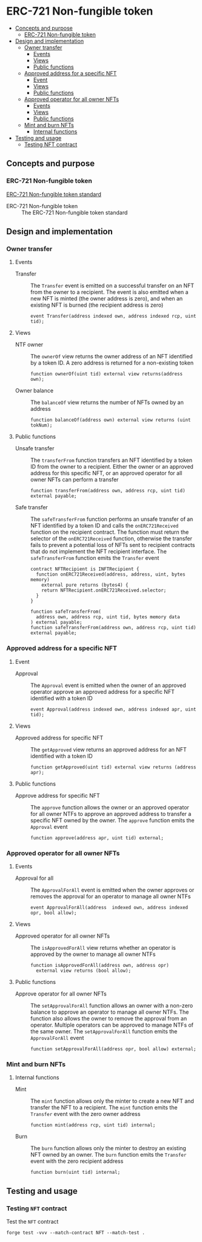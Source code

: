 * ERC-721 Non-fungible token
:PROPERTIES:
:TOC: :include descendants
:END:

:CONTENTS:
- [[#concepts-and-purpose][Concepts and purpose]]
  - [[#erc-721-non-fungible-token][ERC-721 Non-fungible token]]
- [[#design-and-implementation][Design and implementation]]
  - [[#owner-transfer][Owner transfer]]
    - [[#events][Events]]
    - [[#views][Views]]
    - [[#public-functions][Public functions]]
  - [[#approved-address-for-a-specific-nft][Approved address for a specific NFT]]
    - [[#event][Event]]
    - [[#views][Views]]
    - [[#public-functions][Public functions]]
  - [[#approved-operator-for-all-owner-nfts][Approved operator for all owner NFTs]]
    - [[#events][Events]]
    - [[#views][Views]]
    - [[#public-functions][Public functions]]
  - [[#mint-and-burn-nfts][Mint and burn NFTs]]
    - [[#internal-functions][Internal functions]]
- [[#testing-and-usage][Testing and usage]]
  - [[#testing-nft-contract][Testing NFT contract]]
:END:

** Concepts and purpose

*** ERC-721 Non-fungible token

[[https://eips.ethereum.org/EIPS/eip-721][ERC-721 Non-fungible token standard]]

- ERC-721 Non-fungible token :: The ERC-721 Non-fungible token standard

** Design and implementation

*** Owner transfer

**** Events

- Transfer :: The =Transfer= event is emitted on a successful transfer on an NFT
  from the owner to a recipient. The event is also emitted when a new NFT is
  minted (the owner address is zero), and when an existing NFT is burned (the
  recipient address is zero)
  #+BEGIN_SRC solidity
event Transfer(address indexed own, address indexed rcp, uint tid);
  #+END_SRC

**** Views

- NTF owner :: The =ownerOf= view returns the owner address of an NFT identified
  by a token ID. A zero address is returned for a non-existing token
  #+BEGIN_SRC solidity
function ownerOf(uint tid) external view returns(address own);
  #+END_SRC

- Owner balance :: The =balanceOf= view returns the number of NFTs owned by an
  address
  #+BEGIN_SRC solidity
function balanceOf(address own) external view returns (uint tokNum);
  #+END_SRC

**** Public functions

- Unsafe transfer :: The =transferFrom= function transfers an NFT identified by
  a token ID from the owner to a recipient. Either the owner or an approved
  address for this specific NFT, or an approved operator for all owner NFTs can
  perform a transfer
  #+BEGIN_SRC solidity
function transferFrom(address own, address rcp, uint tid) external payable;
  #+END_SRC

- Safe transfer :: The =safeTransferFrom= function performs an unsafe transfer
  of an NFT identified by a token ID and calls the =onERC721Received= function
  on the recipient contract. The function must return the selector of the
  =onERC721Received= function, otherwise the transfer fails to prevent a
  potential loss of NFTs sent to recipient contracts that do not implement the
  NFT recipient interface. The =safeTransferFrom= function emits the =Transfer=
  event
  #+BEGIN_SRC solidity
contract NFTRecipient is INFTRecipient {
  function onERC721Received(address, address, uint, bytes memory)
    external pure returns (bytes4) {
    return NFTRecipient.onERC721Received.selector;
  }
}

function safeTransferFrom(
  address own, address rcp, uint tid, bytes memory data
) external payable;
function safeTransferFrom(address own, address rcp, uint tid) external payable;
  #+END_SRC

*** Approved address for a specific NFT

**** Event

- Approval :: The =Approval= event is emitted when the owner of an approved
  operator approve an approved address for a specific NFT identified with a
  token ID
  #+BEGIN_SRC solidity
event Approval(address indexed own, address indexed apr, uint tid);
  #+END_SRC

**** Views

- Approved address for specific NFT :: The =getApproved= view returns an
  approved address for an NFT identified with a token ID
  #+BEGIN_SRC solidity
function getApproved(uint tid) external view returns (address apr);
  #+END_SRC

**** Public functions

- Approve address for specific NFT :: The =approve= function allows the owner or
  an approved operator for all owner NTFs to approve an approved address to
  transfer a specific NFT owned by the owner. The =approve= function emits the
  =Approval= event
  #+BEGIN_SRC solidity
function approve(address apr, uint tid) external;
  #+END_SRC

*** Approved operator for all owner NFTs

**** Events

- Approval for all :: The =ApprovalForAll= event is emitted when the owner
  approves or removes the approval for an operator to manage all owner NTFs
  #+BEGIN_SRC solidity
event ApprovalForAll(address  indexed own, address indexed opr, bool allow);
  #+END_SRC

**** Views

- Approved operator for all owner NFTs :: The =isApprovedForAll= view returns
  whether an operator is approved by the owner to manage all owner NTFs
  #+BEGIN_SRC solidity
function isApprovedForAll(address own, address opr)
  external view returns (bool allow);
  #+END_SRC

**** Public functions

- Approve operator for all owner NFTs :: The =setApprovalForAll= function allows
  an owner with a non-zero balance to approve an operator to manage all owner
  NTFs. The function also allows the owner to remove the approval from an
  operator. Multiple operators can be approved to manage NTFs of the same owner.
  The =setApprovalForAll= function emits the =ApprovalForAll= event
  #+BEGIN_SRC solidity
function setApprovalForAll(address opr, bool allow) external;
  #+END_SRC

*** Mint and burn NFTs

**** Internal functions

- Mint :: The =mint= function allows only the minter to create a new NFT and
  transfer the NFT to a recipient. The =mint= function emits the =Transfer=
  event with the zero owner address
  #+BEGIN_SRC solidity
function mint(address rcp, uint tid) internal;
  #+END_SRC

- Burn :: The =burn= function allows only the minter to destroy an existing NFT
  owned by an owner. The =burn= function emits the =Transfer= event with the
  zero recipient address
  #+BEGIN_SRC solidity
function burn(uint tid) internal;
  #+END_SRC

** Testing and usage

*** Testing =NFT= contract

Test the =NFT= contract
#+BEGIN_SRC nushell
forge test -vvv --match-contract NFT --match-test .
#+END_SRC

